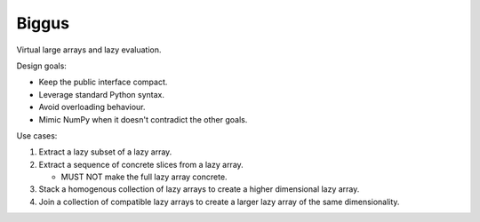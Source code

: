 Biggus
======

|build_status|


Virtual large arrays and lazy evaluation.


Design goals:

- Keep the public interface compact.
- Leverage standard Python syntax.
- Avoid overloading behaviour.
- Mimic NumPy when it doesn't contradict the other goals.


Use cases:

1. Extract a lazy subset of a lazy array.

2. Extract a sequence of concrete slices from a lazy array.

   - MUST NOT make the full lazy array concrete.

3. Stack a homogenous collection of lazy arrays to create a higher
   dimensional lazy array.

4. Join a collection of compatible lazy arrays to create a larger
   lazy array of the same dimensionality.


.. |build_status| image:: https://secure.travis-ci.org/SciTools/biggus.png
   :alt: Build Status
   :target: http://travis-ci.org/SciTools/biggus
